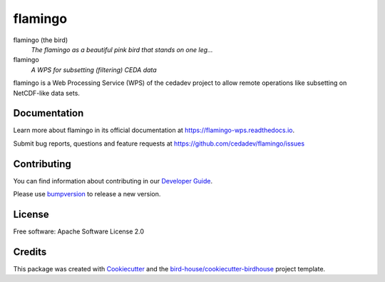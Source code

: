 flamingo
====

.. image:: https://readthedocs.org/projects/flamingo-wps/badge/?version=latest
   :target: https://flamingo-wps.readthedocs.io/en/latest/?badge=latest
   :alt: Documentation Status

.. image:: https://travis-ci.org/cedadev/flamingo.svg?branch=master
   :target: https://travis-ci.org/cedadev/flamingo
   :alt: Travis Build

.. image:: https://img.shields.io/github/license/cedadev/flamingo.svg
    :target: https://github.com/cedadev/flamingo/blob/master/LICENSE.txt
    :alt: GitHub license


flamingo (the bird)
  *The flamingo as a beautiful pink bird that stands on one leg...*

flamingo
  *A WPS for subsetting (filtering) CEDA data*

flamingo is a Web Processing Service (WPS) of the cedadev project
to allow remote operations like subsetting on NetCDF-like data sets.

Documentation
-------------

Learn more about flamingo in its official documentation at
https://flamingo-wps.readthedocs.io.

Submit bug reports, questions and feature requests at
https://github.com/cedadev/flamingo/issues

Contributing
------------

You can find information about contributing in our `Developer Guide`_.

Please use bumpversion_ to release a new version.

License
-------

Free software: Apache Software License 2.0

Credits
-------

This package was created with Cookiecutter_ and the `bird-house/cookiecutter-birdhouse`_ project template.

.. _Cookiecutter: https://github.com/audreyr/cookiecutter
.. _`bird-house/cookiecutter-birdhouse`: https://github.com/bird-house/cookiecutter-birdhouse
.. _`Developer Guide`: https://flamingo-wps.readthedocs.io/en/latest/dev_guide.html
.. _bumpversion: https://flamingo-wps.readthedocs.io/en/latest/dev_guide.html#bump-a-new-version
.. _daops: https://github.com/cedadev/daops
